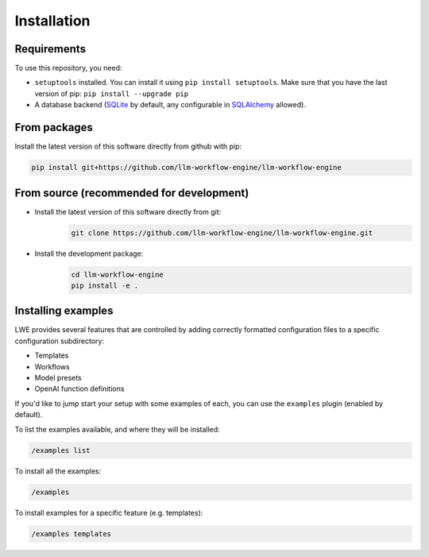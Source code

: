 ===============================================
Installation
===============================================

-----------------------------------------------
Requirements
-----------------------------------------------

To use this repository, you need:

* ``setuptools`` installed. You can install it using ``pip install setuptools``. Make sure that you have the last version of pip: ``pip install --upgrade pip``
* A database backend (`SQLite <https://www.sqlite.org/>`_ by default, any configurable in `SQLAlchemy <https://www.sqlalchemy.org/>`_ allowed).

-----------------------------------------------
From packages
-----------------------------------------------

Install the latest version of this software directly from github with pip:

.. code-block:: bash

   pip install git+https://github.com/llm-workflow-engine/llm-workflow-engine

-----------------------------------------------
From source (recommended for development)
-----------------------------------------------

* Install the latest version of this software directly from git:
   .. code-block:: bash

      git clone https://github.com/llm-workflow-engine/llm-workflow-engine.git
* Install the development package:
   .. code-block:: bash

      cd llm-workflow-engine
      pip install -e .

-----------------------------------------------
Installing examples
-----------------------------------------------

LWE provides several features that are controlled by adding correctly formatted configuration files to a specific configuration subdirectory:

* Templates
* Workflows
* Model presets
* OpenAI function definitions

If you'd like to jump start your setup with some examples of each, you can use the ``examples`` plugin (enabled by default).

To list the examples available, and where they will be installed:

.. code-block:: bash

   /examples list

To install all the examples:

.. code-block:: bash

   /examples

To install examples for a specific feature (e.g. templates):

.. code-block:: bash

   /examples templates
